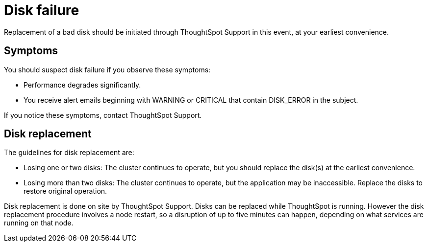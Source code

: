 = Disk failure
:last_updated: tbd
:permalink: /:collection/:path.html
:sidebar: mydoc_sidebar
:summary: ThoughtSpot uses replication of stored data. When a disk goes bad, ThoughtSpot continues to operate.

Replacement of a bad disk should be initiated through ThoughtSpot Support in this event, at your earliest convenience.

== Symptoms

You should suspect disk failure if you observe these symptoms:

* Performance degrades significantly.
* You receive alert emails beginning with WARNING or CRITICAL that contain DISK_ERROR in the subject.

If you notice these symptoms, contact ThoughtSpot Support.

== Disk replacement

The guidelines for disk replacement are:

* Losing one or two disks: The cluster continues to operate, but you should replace the disk(s) at the earliest convenience.
* Losing more than two disks: The cluster continues to operate, but the application may be inaccessible.
Replace the disks to restore original operation.

Disk replacement is done on site by ThoughtSpot Support.
Disks can be replaced while ThoughtSpot is running.
However the disk replacement procedure involves a node restart, so a disruption of up to five minutes can happen, depending on what services are running on that node.
